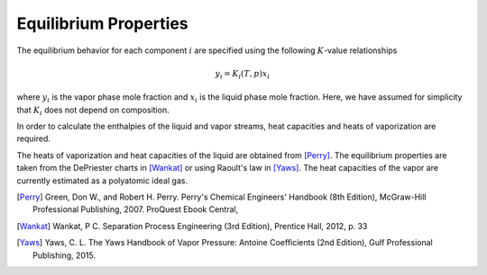 .. _equil-data:

Equilibrium Properties
======================

The equilibrium behavior
for each component :math:`i` are specified using the following :math:`K`-value relationships

.. math::

    y_i = K_i(T,p)x_i

where :math:`y_i` is the vapor phase mole fraction
and :math:`x_i` is the liquid phase mole fraction.
Here, we have assumed for simplicity that :math:`K_i` does not depend on composition.

In order to calculate the enthalpies of the liquid and vapor streams,
heat capacities and heats of vaporization are required.

The heats of vaporization and heat capacities of the liquid
are obtained from [Perry]_.
The equilibrium properties are taken from
the DePriester charts in [Wankat]_ or using Raoult's law in [Yaws]_.
The heat capacities of the vapor are currently estimated as a polyatomic ideal gas.

.. [Perry] Green, Don W., and Robert H. Perry. Perry's Chemical Engineers' Handbook (8th Edition), McGraw-Hill Professional Publishing, 2007. ProQuest Ebook Central,

.. [Wankat] Wankat, P C. Separation Process Engineering (3rd Edition), Prentice Hall, 2012, p. 33

.. [Yaws] Yaws, C. L. The Yaws Handbook of Vapor Pressure: Antoine Coefficients (2nd Edition), Gulf Professional Publishing, 2015.
